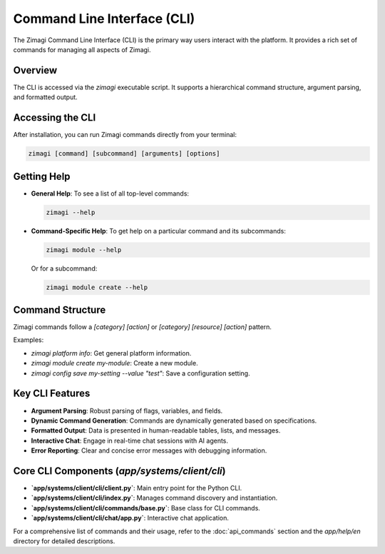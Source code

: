 Command Line Interface (CLI)
============================

The Zimagi Command Line Interface (CLI) is the primary way users interact with the platform. It provides a rich set of commands for managing all aspects of Zimagi.

Overview
--------
The CLI is accessed via the `zimagi` executable script. It supports a hierarchical command structure, argument parsing, and formatted output.

Accessing the CLI
-----------------
After installation, you can run Zimagi commands directly from your terminal:

.. code-block:: bash

    zimagi [command] [subcommand] [arguments] [options]

Getting Help
------------
*   **General Help**: To see a list of all top-level commands:

    .. code-block:: bash

        zimagi --help

*   **Command-Specific Help**: To get help on a particular command and its subcommands:

    .. code-block:: bash

        zimagi module --help

    Or for a subcommand:

    .. code-block:: bash

        zimagi module create --help

Command Structure
-----------------
Zimagi commands follow a `[category] [action]` or `[category] [resource] [action]` pattern.

Examples:

*   `zimagi platform info`: Get general platform information.
*   `zimagi module create my-module`: Create a new module.
*   `zimagi config save my-setting --value "test"`: Save a configuration setting.

Key CLI Features
----------------
*   **Argument Parsing**: Robust parsing of flags, variables, and fields.
*   **Dynamic Command Generation**: Commands are dynamically generated based on specifications.
*   **Formatted Output**: Data is presented in human-readable tables, lists, and messages.
*   **Interactive Chat**: Engage in real-time chat sessions with AI agents.
*   **Error Reporting**: Clear and concise error messages with debugging information.

Core CLI Components (`app/systems/client/cli`)
----------------------------------------------
*   **`app/systems/client/cli/client.py`**: Main entry point for the Python CLI.
*   **`app/systems/client/cli/index.py`**: Manages command discovery and instantiation.
*   **`app/systems/client/cli/commands/base.py`**: Base class for CLI commands.
*   **`app/systems/client/cli/chat/app.py`**: Interactive chat application.

For a comprehensive list of commands and their usage, refer to the :doc:`api_commands` section and the `app/help/en` directory for detailed descriptions.
